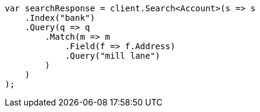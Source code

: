 ////
IMPORTANT NOTE
==============
This file is generated from method Line897 in https://github.com/elastic/elasticsearch-net/tree/docs/example-callouts/src/Examples/Examples/Root/GettingStartedPage.cs#L536-L562.
If you wish to submit a PR to change this example, please change the source method above
and run dotnet run -- asciidoc in the ExamplesGenerator project directory.
////
[source, csharp]
----
var searchResponse = client.Search<Account>(s => s
    .Index("bank")
    .Query(q => q
        .Match(m => m
            .Field(f => f.Address)
            .Query("mill lane")
        )
    )
);
----
